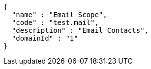 [source,options="nowrap"]
----
{
  "name" : "Email Scope",
  "code" : "test.mail",
  "description" : "Email Contacts",
  "domainId" : "1"
}
----